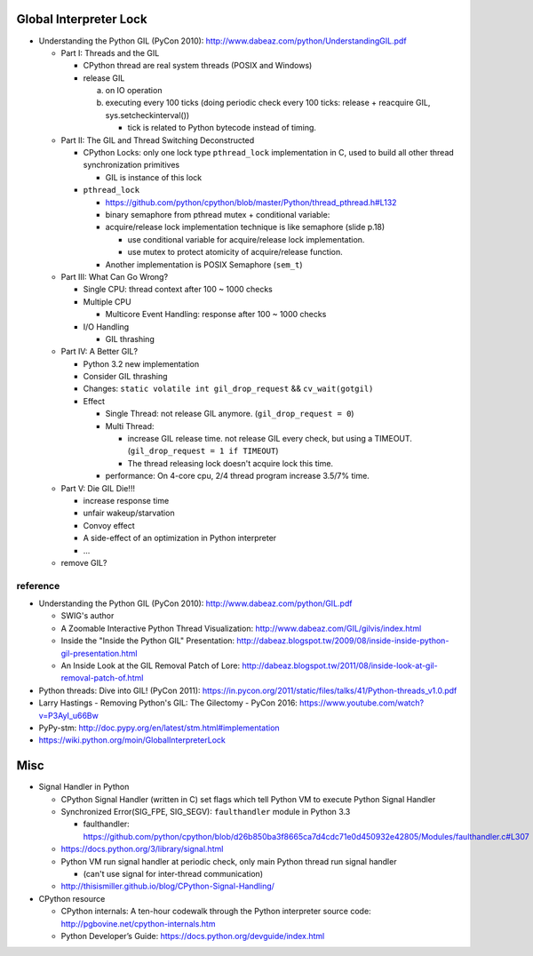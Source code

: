 Global Interpreter Lock
-----------------------

- Understanding the Python GIL (PyCon 2010): http://www.dabeaz.com/python/UnderstandingGIL.pdf

  - Part I: Threads and the GIL

    - CPython thread are real system threads (POSIX and Windows)
    - release GIL 
    
      a. on IO operation 
      b. executing every 100 ticks (doing periodic check every 100 ticks: release + reacquire GIL, sys.setcheckinterval())
  
         - tick is related to Python bytecode instead of timing.
  
  - Part II: The GIL and Thread Switching Deconstructed

    - CPython Locks: only one lock type ``pthread_lock`` implementation in C, used to build all other thread synchronization primitives
  
      - GIL is instance of this lock

    - ``pthread_lock``
      
      - https://github.com/python/cpython/blob/master/Python/thread_pthread.h#L132
      - binary semaphore from pthread mutex + conditional variable:
      - acquire/release lock implementation technique is like semaphore (slide p.18)
      
        - use conditional variable for acquire/release lock implementation.
        - use mutex to protect atomicity of acquire/release function.
  
      - Another implementation is POSIX Semaphore (``sem_t``)

  - Part III: What Can Go Wrong?

    - Single CPU: thread context after 100 ~ 1000 checks
    - Multiple CPU

      - Multicore Event Handling: response after 100 ~ 1000 checks

    - I/O Handling

      - GIL thrashing

  - Part IV: A Better GIL?

    - Python 3.2 new implementation
    - Consider GIL thrashing
    - Changes: ``static volatile int gil_drop_request`` && ``cv_wait(gotgil)``
    - Effect

      - Single Thread: not release GIL anymore. (``gil_drop_request = 0``)
      - Multi Thread: 
      
        - increase GIL release time. not release GIL every check, but using a TIMEOUT. (``gil_drop_request = 1 if TIMEOUT``)
        - The thread releasing lock doesn't acquire lock this time.

      - performance: On 4-core cpu, 2/4 thread program increase 3.5/7% time.

  - Part V: Die GIL Die!!!

    - increase response time
    - unfair wakeup/starvation
    - Convoy effect
    - A side-effect of an optimization in Python interpreter
    - ...

  - remove GIL?


reference
~~~~~~~~~
- Understanding the Python GIL (PyCon 2010): http://www.dabeaz.com/python/GIL.pdf

  - SWIG's author
  - A Zoomable Interactive Python Thread Visualization: http://www.dabeaz.com/GIL/gilvis/index.html
  - Inside the "Inside the Python GIL" Presentation: http://dabeaz.blogspot.tw/2009/08/inside-inside-python-gil-presentation.html
  - An Inside Look at the GIL Removal Patch of Lore: http://dabeaz.blogspot.tw/2011/08/inside-look-at-gil-removal-patch-of.html

- Python threads: Dive into GIL! (PyCon 2011): https://in.pycon.org/2011/static/files/talks/41/Python-threads_v1.0.pdf
- Larry Hastings - Removing Python's GIL: The Gilectomy - PyCon 2016: https://www.youtube.com/watch?v=P3AyI_u66Bw
- PyPy-stm: http://doc.pypy.org/en/latest/stm.html#implementation
- https://wiki.python.org/moin/GlobalInterpreterLock

Misc
----
- Signal Handler in Python

  - CPython Signal Handler (written in C) set flags which tell Python VM to execute Python Signal Handler
  - Synchronized Error(SIG_FPE, SIG_SEGV): ``faulthandler`` module in Python 3.3

    - faulthandler: https://github.com/python/cpython/blob/d26b850ba3f8665ca7d4cdc71e0d450932e42805/Modules/faulthandler.c#L307

  - https://docs.python.org/3/library/signal.html
  - Python VM run signal handler at periodic check, only main Python thread run signal handler 
  
    - (can't use signal for inter-thread communication)

  - http://thisismiller.github.io/blog/CPython-Signal-Handling/

- CPython resource

  - CPython internals: A ten-hour codewalk through the Python interpreter source code: http://pgbovine.net/cpython-internals.htm
  - Python Developer’s Guide: https://docs.python.org/devguide/index.html
